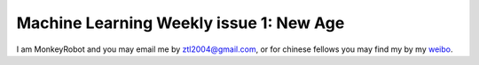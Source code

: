 Machine Learning Weekly issue 1: New Age
===================================================

I am MonkeyRobot and you may email me by ztl2004@gmail.com, or for chinese fellows you may find my by my weibo_.

.. _weibo: http://weibo.com/u/1966427173/


